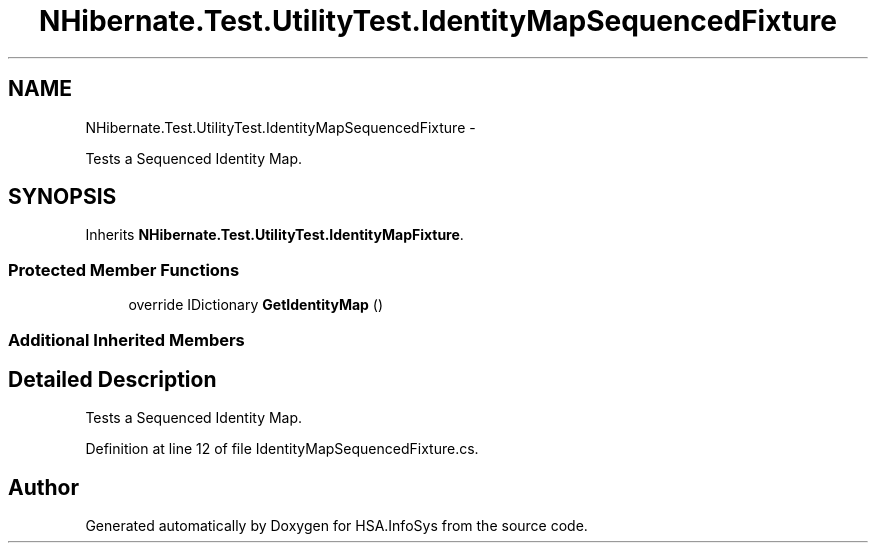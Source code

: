.TH "NHibernate.Test.UtilityTest.IdentityMapSequencedFixture" 3 "Fri Jul 5 2013" "Version 1.0" "HSA.InfoSys" \" -*- nroff -*-
.ad l
.nh
.SH NAME
NHibernate.Test.UtilityTest.IdentityMapSequencedFixture \- 
.PP
Tests a Sequenced Identity Map\&.  

.SH SYNOPSIS
.br
.PP
.PP
Inherits \fBNHibernate\&.Test\&.UtilityTest\&.IdentityMapFixture\fP\&.
.SS "Protected Member Functions"

.in +1c
.ti -1c
.RI "override IDictionary \fBGetIdentityMap\fP ()"
.br
.in -1c
.SS "Additional Inherited Members"
.SH "Detailed Description"
.PP 
Tests a Sequenced Identity Map\&. 


.PP
Definition at line 12 of file IdentityMapSequencedFixture\&.cs\&.

.SH "Author"
.PP 
Generated automatically by Doxygen for HSA\&.InfoSys from the source code\&.
